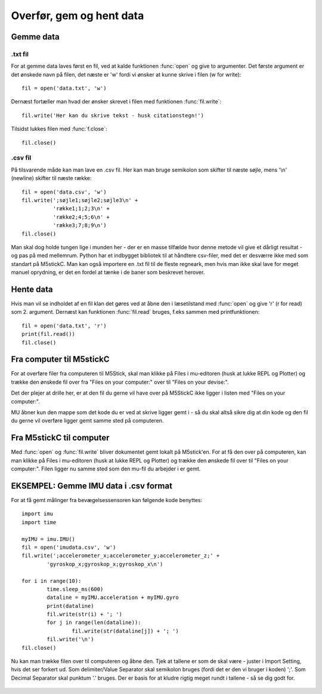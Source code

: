 .. |PLOT| image:: illustrationer/mubilleder/plotter.jpg
   :height: 20
   :width: 20

.. |RUN| image:: illustrationer/mubilleder/run.jpg
   :height: 20
   :width: 20

.. |FILES| image:: illustrationer/mubilleder/files.jpg
   :height: 20
   :width: 20

Overfør, gem og hent data
=========================

Gemme data
----------

.txt fil
^^^^^^^^

For at gemme data laves først en fil, ved at kalde funktionen :func:`open` og give to argumenter. 
Det første argument er det ønskede navn på filen, det næste er \'w\' fordi vi ønsker at kunne skrive i filen (w for write)::

	fil = open('data.txt', 'w')

Dernæst fortæller man hvad der ønsker skrevet i filen med funktionen :func:`fil.write`::
	
	fil.write('Her kan du skrive tekst - husk citationstegn!') 

Tilsidst lukkes filen med :func:`f.close`::
	
	fil.close()


.csv fil
^^^^^^^^

På tilsvarende måde kan man lave en .csv fil. Her kan man bruge semikolon som skifter til næste søjle, mens \'\\n\' (newline) skifter til næste række::

	fil = open('data.csv', 'w')
	fil.write(';søjle1;søjle2;søjle3\n' +
         	  'række1;1;2;3\n' +
         	  'række2;4;5;6\n' +
        	  'række3;7;8;9\n')
	fil.close()

Man skal dog holde tungen lige i munden her - der er en masse tilfælde hvor denne metode vil give et dårligt resultat - og pas på med mellemrum. Python har et indbygget bibliotek til at håndtere csv-filer, med det er desværre ikke med som standart på M5stickC. 
Man kan også importere en .txt fil til de fleste regneark, men hvis man ikke skal lave for meget manuel oprydning, er det en fordel at tænke i de baner som beskrevet herover. 


Hente data
----------

Hvis man vil se indholdet af en fil klan det gøres ved at åbne den i læsetilstand med :func:`open` og give \'r\' (r for read) som 2. argument. Dernæst kan funktionen :func:`fil.read` bruges, f.eks sammen med printfunktionen::

	fil = open('data.txt', 'r')
	print(fil.read())
	fil.close()



.. _comtilM5:

Fra computer til M5stickC
-------------------------

For at overføre filer fra computeren til M5Stick, skal man klikke på Files |FILES| i mu-editoren (husk at lukke REPL og Plotter) og trække den ønskede fil over fra \"Files on your computer:\" over til \"Files on your devise:\". 

Det der plejer at drille her, er at den fil du gerne vil have over på M5StickC ikke ligger i listen med \"Files on your computer:\". 

MU åbner kun den mappe som det kode du er ved at skrive ligger gemt i - så du skal altså sikre dig at din kode og den fil du gerne vil overføre ligger gemt samme sted på computeren. 

.. image:: illustrationer/comtilm5.gif


Fra M5stickC til computer
-------------------------
Med :func:`open` og :func:`fil.write` bliver dokumentet gemt lokalt på M5stick'en. For at få den over på computeren, kan man klikke på Files |FILES| i mu-editoren (husk at lukke REPL og Plotter) og trække den ønskede fil over til \"Files on your computer:\". Filen ligger nu samme sted som den mu-fil du arbejder i er gemt.  

.. image:: illustrationer/movefile.gif



EKSEMPEL: Gemme IMU data i .csv format
--------------------------------------

For at få gemt målinger fra bevægelsessensoren kan følgende kode benyttes::

	import imu
	import time

	myIMU = imu.IMU()
	fil = open('imudata.csv', 'w')
	fil.write(';accelerometer_x;accelerometer_y;accelerometer_z;' +
          	'gyroskop_x;gyroskop_x;gyroskop_x\n')

	for i in range(10):	
		time.sleep_ms(600)
  	 	dataline = myIMU.acceleration + myIMU.gyro
  	  	print(dataline)
   	 	fil.write(str(i) + '; ')
  	  	for j in range(len(dataline)):
      	  		fil.write(str(dataline[j]) + '; ')
   	 	fil.write('\n')    
	fil.close() 


Nu kan man trække filen over til computeren og åbne den. 
Tjek at tallene er som de skal være - juster i Import Setting, hvis det ser forkert ud. 
Som delimiter/Value Separator skal semikolon bruges (fordi det er den vi bruger i koden) \';\'. 
Som Decimal Separator skal punktum \'.\' bruges. 
Der er basis for at kludre rigtig meget rundt i tallene - så se dig godt for.    

.. figure:: illustrationer/importsettings.png
   :alt: gyroskop, drejning x-, y-, z-aksen. 
   :width: 300px







